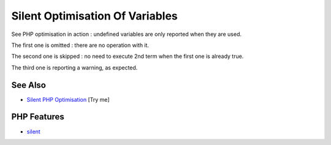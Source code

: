 .. _silent-optimisation-of-variables:

Silent Optimisation Of Variables
--------------------------------

.. meta::
	:description:
		Silent Optimisation Of Variables: See PHP optimisation in action : undefined variables are only reported when they are used.
	:twitter:card: summary_large_image
	:twitter:site: @exakat
	:twitter:title: Silent Optimisation Of Variables
	:twitter:description: Silent Optimisation Of Variables: See PHP optimisation in action : undefined variables are only reported when they are used
	:twitter:creator: @exakat
	:twitter:image:src: https://php-tips.readthedocs.io/en/latest/_images/silent_optimisation.png
	:og:image: https://php-tips.readthedocs.io/en/latest/_images/silent_optimisation.png
	:og:title: Silent Optimisation Of Variables
	:og:type: article
	:og:description: See PHP optimisation in action : undefined variables are only reported when they are used
	:og:url: https://php-tips.readthedocs.io/en/latest/tips/silent_optimisation.html
	:og:locale: en

.. raw:: html

	<script type="application/ld+json">{"@context":"https:\/\/schema.org","@graph":[{"@type":"WebPage","@id":"https:\/\/php-tips.readthedocs.io\/en\/latest\/tips\/silent_optimisation.html","url":"https:\/\/php-tips.readthedocs.io\/en\/latest\/tips\/silent_optimisation.html","name":"Silent Optimisation Of Variables","isPartOf":{"@id":"https:\/\/www.exakat.io\/"},"datePublished":"Fri, 07 Mar 2025 16:18:52 +0000","dateModified":"Fri, 07 Mar 2025 16:18:52 +0000","description":"See PHP optimisation in action : undefined variables are only reported when they are used","inLanguage":"en-US","potentialAction":[{"@type":"ReadAction","target":["https:\/\/php-tips.readthedocs.io\/en\/latest\/tips\/silent_optimisation.html"]}]},{"@type":"WebSite","@id":"https:\/\/www.exakat.io\/","url":"https:\/\/www.exakat.io\/","name":"Exakat","description":"Smart PHP static analysis","inLanguage":"en-US"}]}</script>

See PHP optimisation in action : undefined variables are only reported when they are used.



The first one is omitted : there are no operation with it.

The second one is skipped : no need to execute 2nd term when the first one is already true.

The third one is reporting a warning, as expected.

.. image:: ../images/silent_optimisation.png

See Also
________

* `Silent PHP Optimisation <https://3v4l.org/6gQeh>`_ [Try me]


PHP Features
____________

* `silent <https://php-dictionary.readthedocs.io/en/latest/dictionary/silent.ini.html>`_


